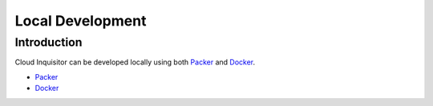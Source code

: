 *****************
Local Development
*****************

============
Introduction
============

Cloud Inquisitor can be developed locally using both `Packer  <https://packer.io/downloads.html>`_ and `Docker <https://www.docker.com>`_.

* `Packer <packer.rst>`_

* `Docker <docker.rst>`_
